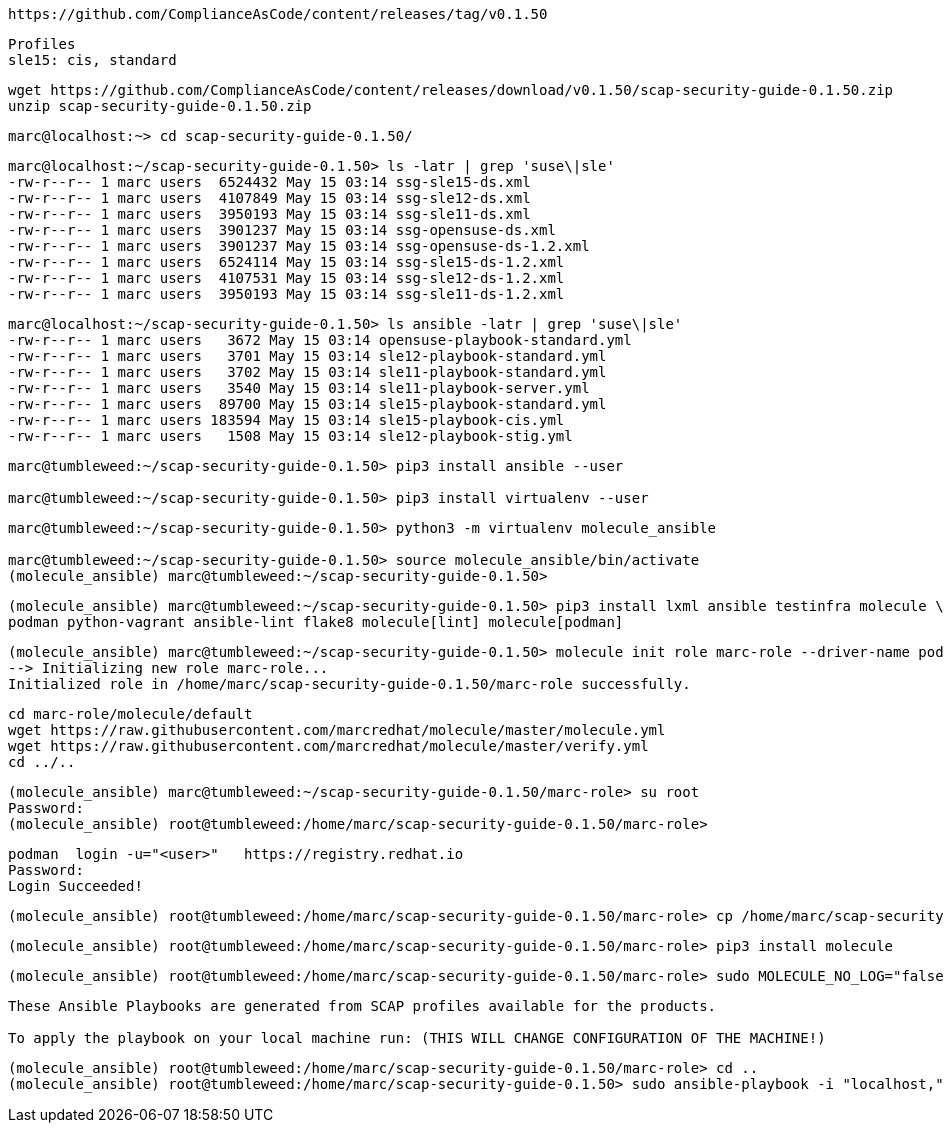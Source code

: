 ----
https://github.com/ComplianceAsCode/content/releases/tag/v0.1.50
----

----
Profiles
sle15: cis, standard
----

----
wget https://github.com/ComplianceAsCode/content/releases/download/v0.1.50/scap-security-guide-0.1.50.zip
unzip scap-security-guide-0.1.50.zip
----


----
marc@localhost:~> cd scap-security-guide-0.1.50/
----

----
marc@localhost:~/scap-security-guide-0.1.50> ls -latr | grep 'suse\|sle'
-rw-r--r-- 1 marc users  6524432 May 15 03:14 ssg-sle15-ds.xml
-rw-r--r-- 1 marc users  4107849 May 15 03:14 ssg-sle12-ds.xml
-rw-r--r-- 1 marc users  3950193 May 15 03:14 ssg-sle11-ds.xml
-rw-r--r-- 1 marc users  3901237 May 15 03:14 ssg-opensuse-ds.xml
-rw-r--r-- 1 marc users  3901237 May 15 03:14 ssg-opensuse-ds-1.2.xml
-rw-r--r-- 1 marc users  6524114 May 15 03:14 ssg-sle15-ds-1.2.xml
-rw-r--r-- 1 marc users  4107531 May 15 03:14 ssg-sle12-ds-1.2.xml
-rw-r--r-- 1 marc users  3950193 May 15 03:14 ssg-sle11-ds-1.2.xml
----


----
marc@localhost:~/scap-security-guide-0.1.50> ls ansible -latr | grep 'suse\|sle'
-rw-r--r-- 1 marc users   3672 May 15 03:14 opensuse-playbook-standard.yml
-rw-r--r-- 1 marc users   3701 May 15 03:14 sle12-playbook-standard.yml
-rw-r--r-- 1 marc users   3702 May 15 03:14 sle11-playbook-standard.yml
-rw-r--r-- 1 marc users   3540 May 15 03:14 sle11-playbook-server.yml
-rw-r--r-- 1 marc users  89700 May 15 03:14 sle15-playbook-standard.yml
-rw-r--r-- 1 marc users 183594 May 15 03:14 sle15-playbook-cis.yml
-rw-r--r-- 1 marc users   1508 May 15 03:14 sle12-playbook-stig.yml
----


----
marc@tumbleweed:~/scap-security-guide-0.1.50> pip3 install ansible --user

marc@tumbleweed:~/scap-security-guide-0.1.50> pip3 install virtualenv --user
----

----
marc@tumbleweed:~/scap-security-guide-0.1.50> python3 -m virtualenv molecule_ansible

marc@tumbleweed:~/scap-security-guide-0.1.50> source molecule_ansible/bin/activate
(molecule_ansible) marc@tumbleweed:~/scap-security-guide-0.1.50>
----

----
(molecule_ansible) marc@tumbleweed:~/scap-security-guide-0.1.50> pip3 install lxml ansible testinfra molecule \
podman python-vagrant ansible-lint flake8 molecule[lint] molecule[podman]
----

----
(molecule_ansible) marc@tumbleweed:~/scap-security-guide-0.1.50> molecule init role marc-role --driver-name podman
--> Initializing new role marc-role...
Initialized role in /home/marc/scap-security-guide-0.1.50/marc-role successfully.
----

----
cd marc-role/molecule/default
wget https://raw.githubusercontent.com/marcredhat/molecule/master/molecule.yml
wget https://raw.githubusercontent.com/marcredhat/molecule/master/verify.yml
cd ../..
----

----
(molecule_ansible) marc@tumbleweed:~/scap-security-guide-0.1.50/marc-role> su root
Password:
(molecule_ansible) root@tumbleweed:/home/marc/scap-security-guide-0.1.50/marc-role>
----

----
podman  login -u="<user>"   https://registry.redhat.io
Password:
Login Succeeded!
----


----
(molecule_ansible) root@tumbleweed:/home/marc/scap-security-guide-0.1.50/marc-role> cp /home/marc/scap-security-guide-0.1.50/molecule_ansible/bin/molecule /usr/bin
----

----
(molecule_ansible) root@tumbleweed:/home/marc/scap-security-guide-0.1.50/marc-role> pip3 install molecule
----

----
(molecule_ansible) root@tumbleweed:/home/marc/scap-security-guide-0.1.50/marc-role> sudo MOLECULE_NO_LOG="false" ANSIBLE_SSH_PIPELINING=False molecule test
----




----
These Ansible Playbooks are generated from SCAP profiles available for the products.

To apply the playbook on your local machine run: (THIS WILL CHANGE CONFIGURATION OF THE MACHINE!)
----

----
(molecule_ansible) root@tumbleweed:/home/marc/scap-security-guide-0.1.50/marc-role> cd ..
(molecule_ansible) root@tumbleweed:/home/marc/scap-security-guide-0.1.50> sudo ansible-playbook -i "localhost," -c local ansible/sle15-playbook-cis.yml > sle15cisresult
----

